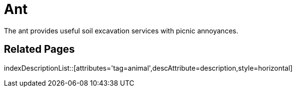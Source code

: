 = Ant
:tag: animal
:description: The ant provides useful soil excavation services with picnic annoyances.

{description}

== Related Pages

indexDescriptionList::[attributes='tag=animal',descAttribute=description,style=horizontal]
